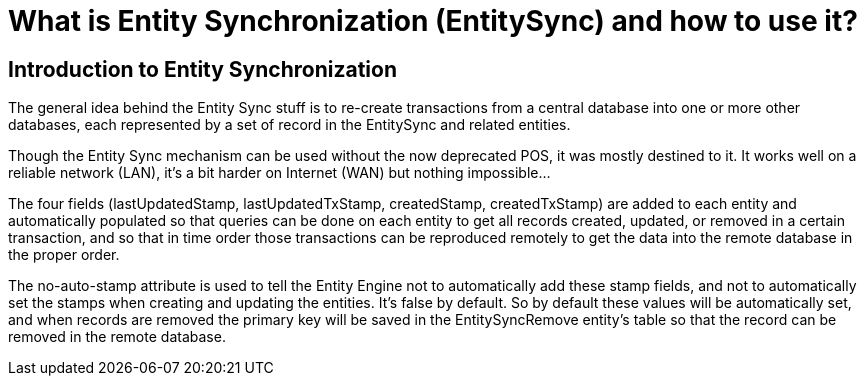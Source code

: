 ////
Licensed to the Apache Software Foundation (ASF) under one
or more contributor license agreements.  See the NOTICE file
distributed with this work for additional information
regarding copyright ownership.  The ASF licenses this file
to you under the Apache License, Version 2.0 (the
"License"); you may not use this file except in compliance
with the License.  You may obtain a copy of the License at

http://www.apache.org/licenses/LICENSE-2.0

Unless required by applicable law or agreed to in writing,
software distributed under the License is distributed on an
"AS IS" BASIS, WITHOUT WARRANTIES OR CONDITIONS OF ANY
KIND, either express or implied.  See the License for the
specific language governing permissions and limitations
under the License.
////

= What is Entity Synchronization (EntitySync) and how to use it?

== Introduction to Entity Synchronization

The general idea behind the Entity Sync stuff is to re-create transactions from a central database into one or
more other databases, each represented by a set of record in the EntitySync and related entities.

Though the Entity Sync mechanism can be used without the now deprecated POS, it was mostly destined to it. 
It works well on a reliable network (LAN), it's a bit harder on Internet (WAN) but nothing impossible...

The four fields (lastUpdatedStamp, lastUpdatedTxStamp, createdStamp, createdTxStamp) are added to each entity and 
automatically populated so that queries can be done on each entity to get all records created, updated, 
or removed in a certain transaction, and so that in time order those transactions can be reproduced remotely 
to get the data into the remote database in the proper order.

The no-auto-stamp attribute is used to tell the Entity Engine not to automatically add these stamp fields, 
and not to automatically set the stamps when creating and updating the entities. It's false by default. 
So by default these values will be automatically set, and when records are removed the primary key will be saved 
in the EntitySyncRemove entity's table so that the record can be removed in the remote database. 

